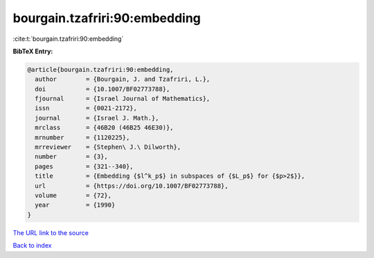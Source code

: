 bourgain.tzafriri:90:embedding
==============================

:cite:t:`bourgain.tzafriri:90:embedding`

**BibTeX Entry:**

.. code-block:: bibtex

   @article{bourgain.tzafriri:90:embedding,
     author        = {Bourgain, J. and Tzafriri, L.},
     doi           = {10.1007/BF02773788},
     fjournal      = {Israel Journal of Mathematics},
     issn          = {0021-2172},
     journal       = {Israel J. Math.},
     mrclass       = {46B20 (46B25 46E30)},
     mrnumber      = {1120225},
     mrreviewer    = {Stephen\ J.\ Dilworth},
     number        = {3},
     pages         = {321--340},
     title         = {Embedding {$l^k_p$} in subspaces of {$L_p$} for {$p>2$}},
     url           = {https://doi.org/10.1007/BF02773788},
     volume        = {72},
     year          = {1990}
   }

`The URL link to the source <https://doi.org/10.1007/BF02773788>`__


`Back to index <../By-Cite-Keys.html>`__

